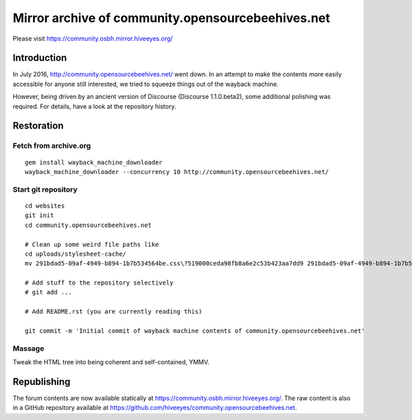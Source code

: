 ##################################################
Mirror archive of community.opensourcebeehives.net
##################################################

Please visit https://community.osbh.mirror.hiveeyes.org/


************
Introduction
************
In July 2016, http://community.opensourcebeehives.net/ went down. In an attempt to make
the contents more easily accessible for anyone still interested, we tried to squeeze
things out of the wayback machine.

However, being driven by an ancient version of Discourse (Discourse 1.1.0.beta2),
some additional polishing was required. For details, have a look at the repository history.


***********
Restoration
***********


Fetch from archive.org
======================
::

    gem install wayback_machine_downloader
    wayback_machine_downloader --concurrency 10 http://community.opensourcebeehives.net/


Start git repository
====================
::

    cd websites
    git init
    cd community.opensourcebeehives.net

    # Clean up some weird file paths like
    cd uploads/stylesheet-cache/
    mv 291bdad5-09af-4949-b894-1b7b534564be.css\?519000ceda98fb8a6e2c53b423aa7dd9 291bdad5-09af-4949-b894-1b7b534564be.css

    # Add stuff to the repository selectively
    # git add ...

    # Add README.rst (you are currently reading this)

    git commit -m 'Initial commit of wayback machine contents of community.opensourcebeehives.net'


Massage
=======
Tweak the HTML tree into being coherent and self-contained, YMMV.


************
Republishing
************

The forum contents are now available statically at https://community.osbh.mirror.hiveeyes.org/.
The raw content is also in a GitHub repository available at https://github.com/hiveeyes/community.opensourcebeehives.net.
